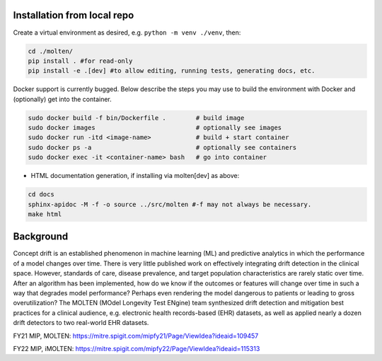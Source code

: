 |pipeline|

.. |pipeline| image:: https://gitlab.mitre.org/lnicholl/molten/badges/dev/pipeline.svg
   :target: https://gitlab.mitre.org/lnicholl/molten/-/commits/dev

|coverage|

.. |coverage| image:: https://gitlab.mitre.org/lnicholl/molten/badges/dev/coverage.svg
   :target: https://gitlab.mitre.org/lnicholl/molten/-/commits/dev

Installation from local repo
=========

Create a virtual environment as desired, e.g. ``python -m venv ./venv``, then:

.. code-block:: python

   cd ./molten/
   pip install . #for read-only
   pip install -e .[dev] #to allow editing, running tests, generating docs, etc.

Docker support is currently bugged. Below describe the steps you may use to build the environment with Docker and (optionally) get into the container.

.. code-block:: python

   sudo docker build -f bin/Dockerfile .        # build image
   sudo docker images                           # optionally see images
   sudo docker run -itd <image-name>            # build + start container
   sudo docker ps -a                            # optionally see containers
   sudo docker exec -it <container-name> bash   # go into container
   



- HTML documentation generation, if installing via molten[dev] as above:

.. code-block:: python

   cd docs
   sphinx-apidoc -M -f -o source ../src/molten #-f may not always be necessary.
   make html


Background
==========

Concept drift is an established phenomenon in machine learning (ML) and
predictive analytics in which the performance of a model changes over
time. There is very little published work on effectively integrating
drift detection in the clinical space. However, standards of care,
disease prevalence, and target population characteristics are rarely
static over time. After an algorithm has been implemented, how do we
know if the outcomes or features will change over time in such a way
that degrades model performance? Perhaps even rendering the model
dangerous to patients or leading to gross overutilization? The MOLTEN
(MOdel Longevity Test ENgine) team synthesized drift detection and
mitigation best practices for a clinical audience, e.g. electronic
health records-based (EHR) datasets, as well as applied nearly a dozen
drift detectors to two real-world EHR datasets.

FY21 MIP, MOLTEN:
https://mitre.spigit.com/mipfy21/Page/ViewIdea?ideaid=109457

FY22 MIP, iMOLTEN:
https://mitre.spigit.com/mipfy22/Page/ViewIdea?ideaid=115313
